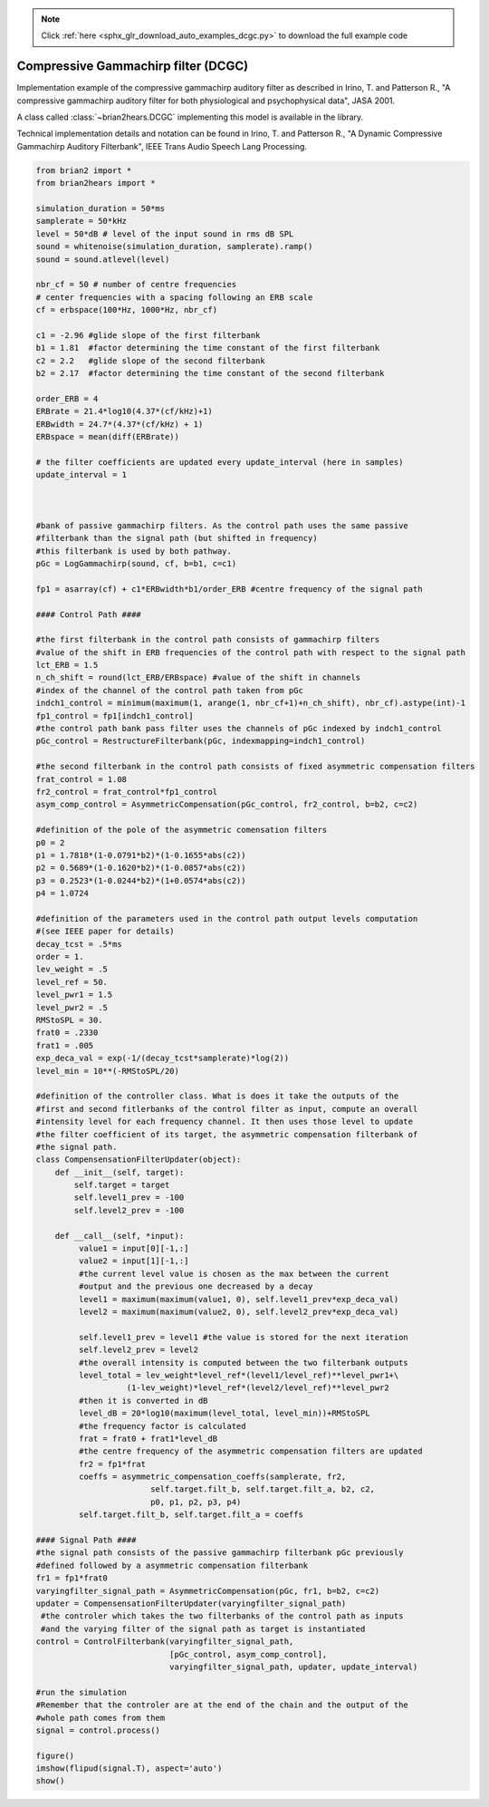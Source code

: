 .. note::
    :class: sphx-glr-download-link-note

    Click :ref:`here <sphx_glr_download_auto_examples_dcgc.py>` to download the full example code
.. rst-class:: sphx-glr-example-title

.. _sphx_glr_auto_examples_dcgc.py:


Compressive Gammachirp filter (DCGC)
------------------------------------
Implementation example of the compressive gammachirp auditory filter as
described in Irino, T. and Patterson R., "A compressive gammachirp auditory
filter for both physiological and psychophysical data", JASA 2001.

A class called :class:`~brian2hears.DCGC` implementing this model is available
in the library.

Technical implementation details and notation can be found in Irino, T. and
Patterson R., "A Dynamic Compressive Gammachirp Auditory Filterbank",
IEEE Trans Audio Speech Lang Processing.



.. image:: /auto_examples/images/sphx_glr_dcgc_001.png
    :class: sphx-glr-single-img





.. code-block:: default

    from brian2 import *
    from brian2hears import *

    simulation_duration = 50*ms
    samplerate = 50*kHz
    level = 50*dB # level of the input sound in rms dB SPL
    sound = whitenoise(simulation_duration, samplerate).ramp()
    sound = sound.atlevel(level)

    nbr_cf = 50 # number of centre frequencies
    # center frequencies with a spacing following an ERB scale
    cf = erbspace(100*Hz, 1000*Hz, nbr_cf)

    c1 = -2.96 #glide slope of the first filterbank
    b1 = 1.81  #factor determining the time constant of the first filterbank
    c2 = 2.2   #glide slope of the second filterbank
    b2 = 2.17  #factor determining the time constant of the second filterbank

    order_ERB = 4
    ERBrate = 21.4*log10(4.37*(cf/kHz)+1)
    ERBwidth = 24.7*(4.37*(cf/kHz) + 1)
    ERBspace = mean(diff(ERBrate))

    # the filter coefficients are updated every update_interval (here in samples)
    update_interval = 1

                  

    #bank of passive gammachirp filters. As the control path uses the same passive
    #filterbank than the signal path (but shifted in frequency)
    #this filterbank is used by both pathway.
    pGc = LogGammachirp(sound, cf, b=b1, c=c1)

    fp1 = asarray(cf) + c1*ERBwidth*b1/order_ERB #centre frequency of the signal path

    #### Control Path ####

    #the first filterbank in the control path consists of gammachirp filters
    #value of the shift in ERB frequencies of the control path with respect to the signal path
    lct_ERB = 1.5
    n_ch_shift = round(lct_ERB/ERBspace) #value of the shift in channels
    #index of the channel of the control path taken from pGc
    indch1_control = minimum(maximum(1, arange(1, nbr_cf+1)+n_ch_shift), nbr_cf).astype(int)-1 
    fp1_control = fp1[indch1_control]
    #the control path bank pass filter uses the channels of pGc indexed by indch1_control
    pGc_control = RestructureFilterbank(pGc, indexmapping=indch1_control)

    #the second filterbank in the control path consists of fixed asymmetric compensation filters
    frat_control = 1.08
    fr2_control = frat_control*fp1_control
    asym_comp_control = AsymmetricCompensation(pGc_control, fr2_control, b=b2, c=c2)

    #definition of the pole of the asymmetric comensation filters
    p0 = 2
    p1 = 1.7818*(1-0.0791*b2)*(1-0.1655*abs(c2))
    p2 = 0.5689*(1-0.1620*b2)*(1-0.0857*abs(c2))
    p3 = 0.2523*(1-0.0244*b2)*(1+0.0574*abs(c2))
    p4 = 1.0724

    #definition of the parameters used in the control path output levels computation
    #(see IEEE paper for details)
    decay_tcst = .5*ms
    order = 1.
    lev_weight = .5
    level_ref = 50.
    level_pwr1 = 1.5
    level_pwr2 = .5
    RMStoSPL = 30.
    frat0 = .2330
    frat1 = .005 
    exp_deca_val = exp(-1/(decay_tcst*samplerate)*log(2))
    level_min = 10**(-RMStoSPL/20)

    #definition of the controller class. What is does it take the outputs of the
    #first and second fitlerbanks of the control filter as input, compute an overall
    #intensity level for each frequency channel. It then uses those level to update
    #the filter coefficient of its target, the asymmetric compensation filterbank of
    #the signal path.
    class CompensensationFilterUpdater(object): 
        def __init__(self, target):
            self.target = target
            self.level1_prev = -100
            self.level2_prev = -100
        
        def __call__(self, *input):
             value1 = input[0][-1,:]
             value2 = input[1][-1,:]
             #the current level value is chosen as the max between the current
             #output and the previous one decreased by a decay
             level1 = maximum(maximum(value1, 0), self.level1_prev*exp_deca_val) 
             level2 = maximum(maximum(value2, 0), self.level2_prev*exp_deca_val)

             self.level1_prev = level1 #the value is stored for the next iteration
             self.level2_prev = level2
             #the overall intensity is computed between the two filterbank outputs
             level_total = lev_weight*level_ref*(level1/level_ref)**level_pwr1+\
                       (1-lev_weight)*level_ref*(level2/level_ref)**level_pwr2
             #then it is converted in dB
             level_dB = 20*log10(maximum(level_total, level_min))+RMStoSPL
             #the frequency factor is calculated           
             frat = frat0 + frat1*level_dB
             #the centre frequency of the asymmetric compensation filters are updated       
             fr2 = fp1*frat
             coeffs = asymmetric_compensation_coeffs(samplerate, fr2,
                            self.target.filt_b, self.target.filt_a, b2, c2,
                            p0, p1, p2, p3, p4)
             self.target.filt_b, self.target.filt_a = coeffs                 

    #### Signal Path ####
    #the signal path consists of the passive gammachirp filterbank pGc previously
    #defined followed by a asymmetric compensation filterbank
    fr1 = fp1*frat0
    varyingfilter_signal_path = AsymmetricCompensation(pGc, fr1, b=b2, c=c2)
    updater = CompensensationFilterUpdater(varyingfilter_signal_path)
     #the controler which takes the two filterbanks of the control path as inputs
     #and the varying filter of the signal path as target is instantiated
    control = ControlFilterbank(varyingfilter_signal_path,
                                [pGc_control, asym_comp_control],
                                varyingfilter_signal_path, updater, update_interval)  

    #run the simulation
    #Remember that the controler are at the end of the chain and the output of the
    #whole path comes from them
    signal = control.process() 

    figure()
    imshow(flipud(signal.T), aspect='auto')    
    show()


.. rst-class:: sphx-glr-timing

   **Total running time of the script:** ( 0 minutes  1.524 seconds)


.. _sphx_glr_download_auto_examples_dcgc.py:


.. only :: html

 .. container:: sphx-glr-footer
    :class: sphx-glr-footer-example



  .. container:: sphx-glr-download

     :download:`Download Python source code: dcgc.py <dcgc.py>`



  .. container:: sphx-glr-download

     :download:`Download Jupyter notebook: dcgc.ipynb <dcgc.ipynb>`


.. only:: html

 .. rst-class:: sphx-glr-signature

    `Gallery generated by Sphinx-Gallery <https://sphinx-gallery.readthedocs.io>`_
